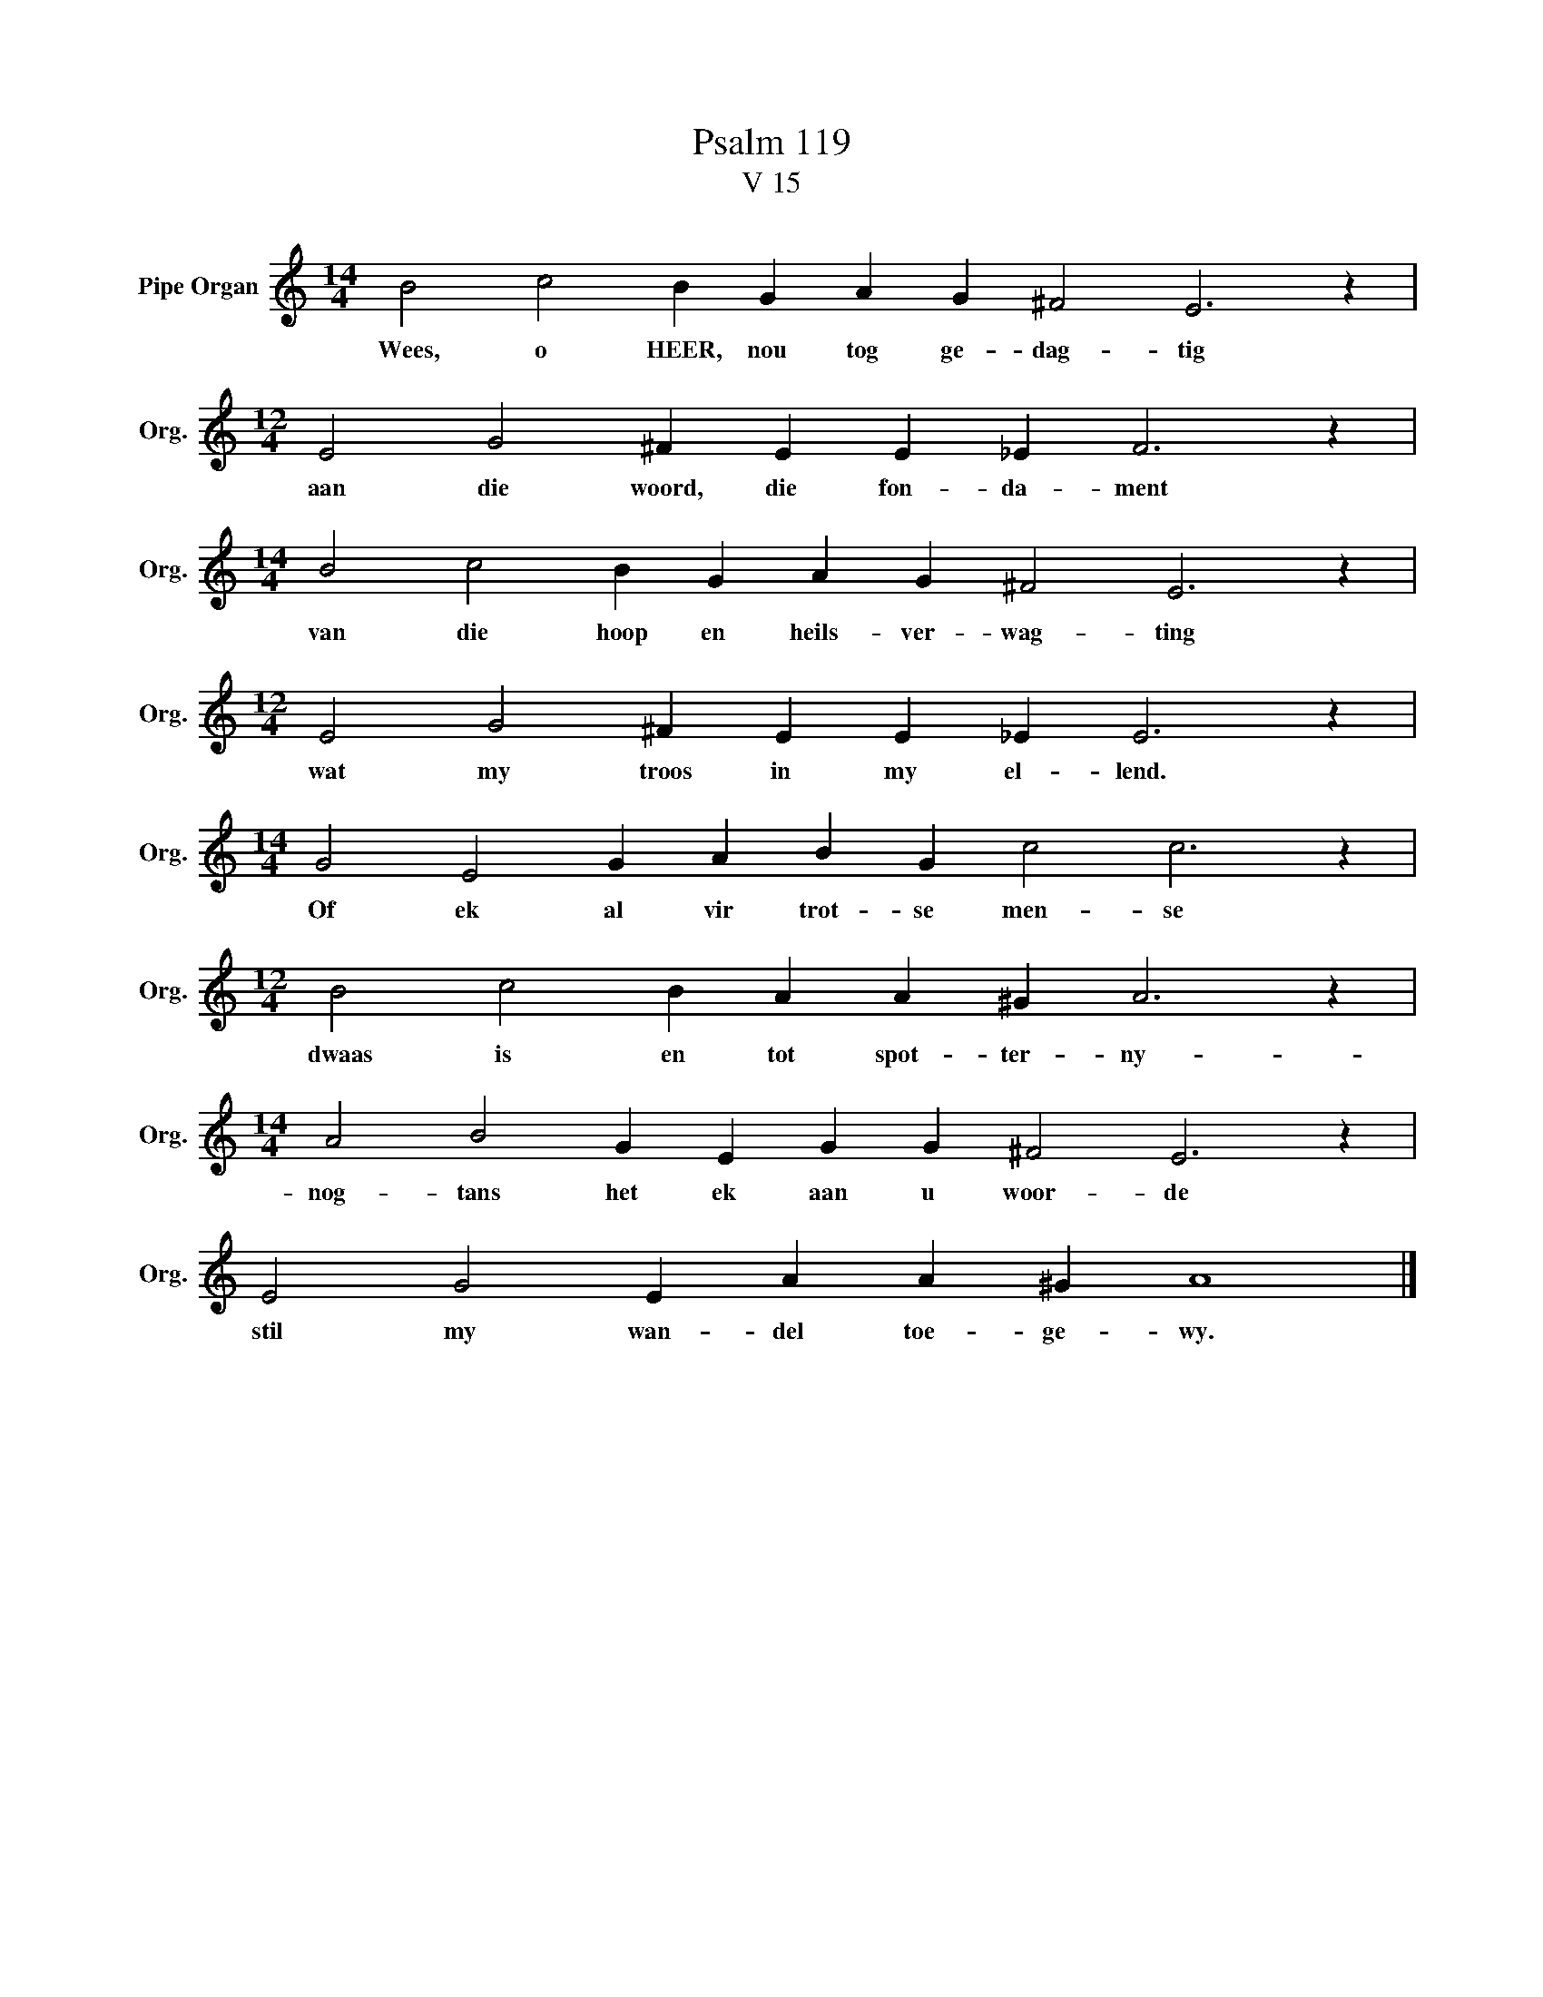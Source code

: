 X:1
T:Psalm 119
T:V 15
L:1/4
M:14/4
I:linebreak $
K:C
V:1 treble nm="Pipe Organ" snm="Org."
V:1
 B2 c2 B G A G ^F2 E3 z |$[M:12/4] E2 G2 ^F E E _E F3 z |$[M:14/4] B2 c2 B G A G ^F2 E3 z |$ %3
w: Wees, o HEER, nou tog ge- dag- tig|aan die woord, die fon- da- ment|van die hoop en heils- ver- wag- ting|
[M:12/4] E2 G2 ^F E E _E E3 z |$[M:14/4] G2 E2 G A B G c2 c3 z |$[M:12/4] B2 c2 B A A ^G A3 z |$ %6
w: wat my troos in my el- lend.|Of ek al vir trot- se men- se|dwaas is en tot spot- ter- ny-|
[M:14/4] A2 B2 G E G G ^F2 E3 z |$ E2 G2 E A A ^G A4 |] %8
w: nog- tans het ek aan u woor- de|stil my wan- del toe- ge- wy.|

